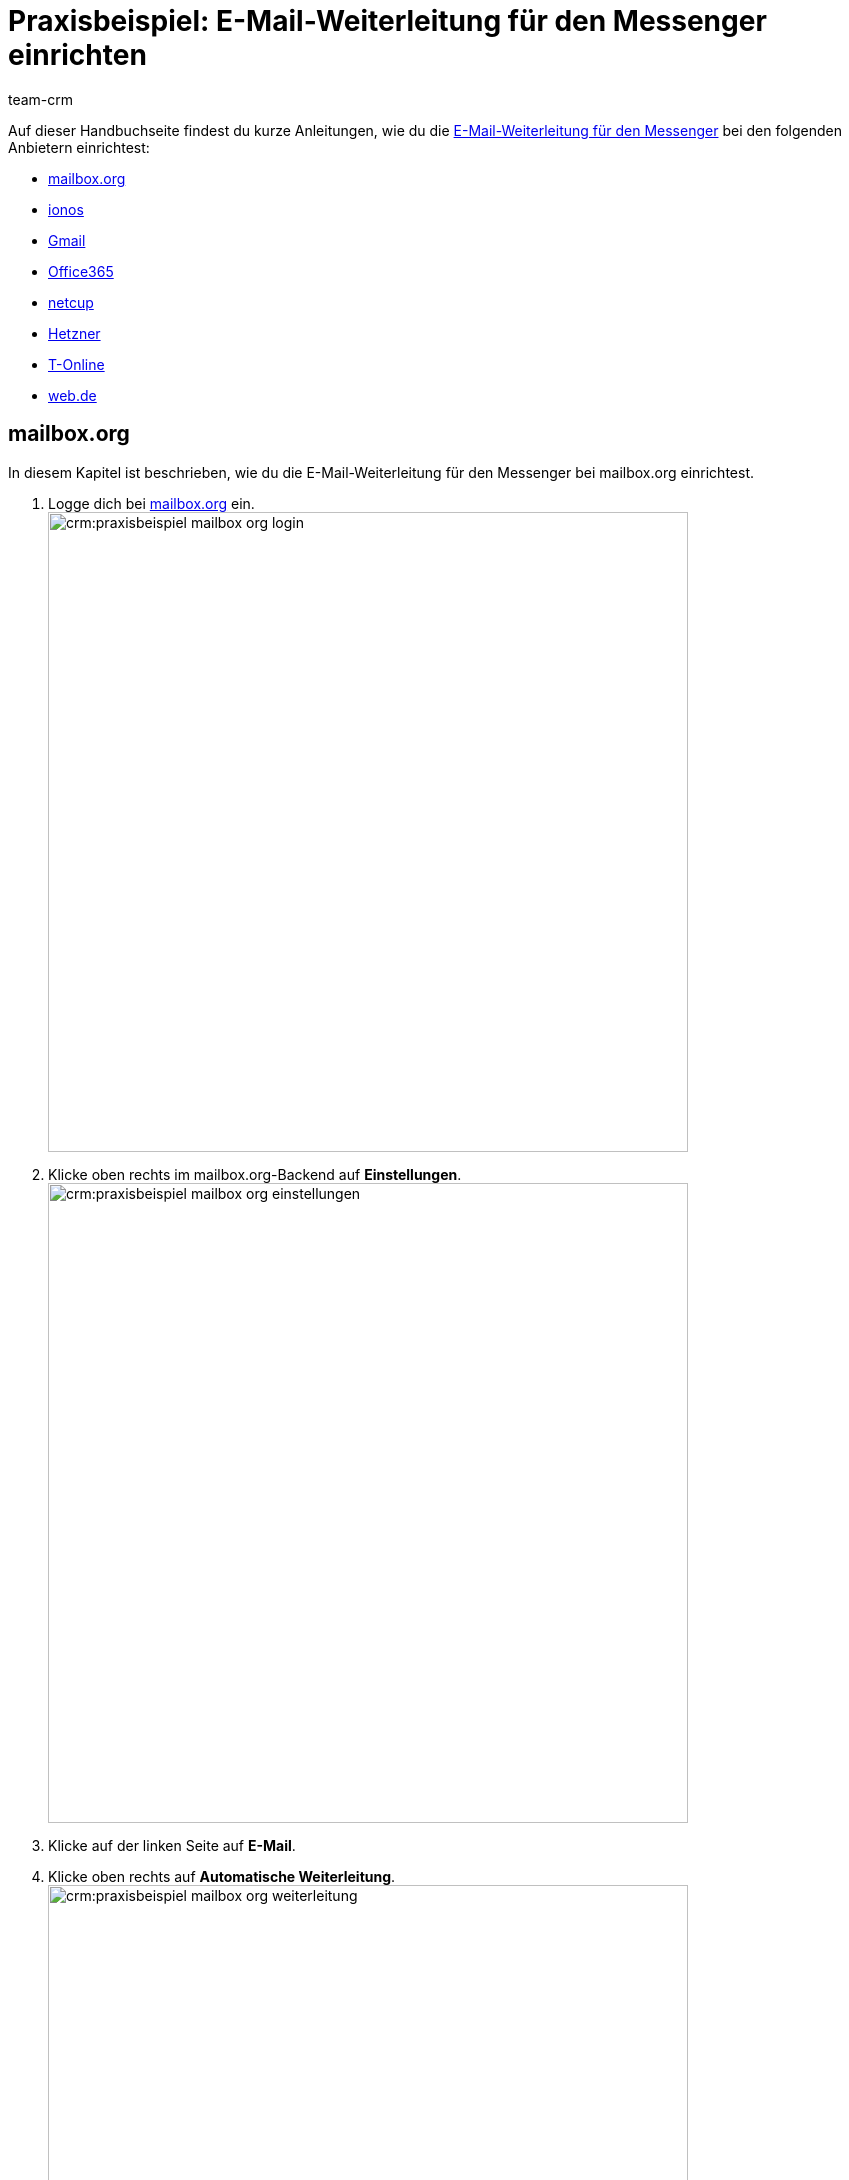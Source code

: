 = Praxisbeispiel: E-Mail-Weiterleitung für den Messenger einrichten
:keywords: e-mail-weiterleitung Messenger, E-Mails weiterleiten Messenger, Anleitung E-Mails weiterleiten Messenger, mailbox.org, ionos, gmail, googlemail, office365, netcup, hetzner, t-online, web.de
:description: Dieses Praxisbeispiel beschreibt, wie du die E-Mail-Weiterleitung für den Messenger bei gängigen Anbietern einrichtest.
:author: team-crm

// TODO: Seite in nav.adoc

Auf dieser Handbuchseite findest du kurze Anleitungen, wie du die xref:crm:messenger-testphase.adoc#e-mail-weiterleitung[E-Mail-Weiterleitung für den Messenger] bei den folgenden Anbietern einrichtest:

* <<#weiterleitung-mailbox-org, mailbox.org>>
* <<#weiterleitung-ionos, ionos>>
* <<#weiterleitung-gmail, Gmail>>
* <<#weiterleitung-office365, Office365>>
* <<#weiterleitung-netcup, netcup>>
* <<#weiterleitung-hetzner, Hetzner>>
* <<#weiterleitung-t-online, T-Online>>
* <<#weiterleitung-web-de, web.de>>

[#weiterleitung-mailbox-org]
== mailbox.org

In diesem Kapitel ist beschrieben, wie du die E-Mail-Weiterleitung für den Messenger bei mailbox.org einrichtest.

. Logge dich bei link:https://login.mailbox.org/de[mailbox.org^] ein. +
image:crm:praxisbeispiel-mailbox-org-login.png[width=640]
. Klicke oben rechts im mailbox.org-Backend auf *Einstellungen*. +
image:crm:praxisbeispiel-mailbox-org-einstellungen.png[width=640] +
. Klicke auf der linken Seite auf *E-Mail*.
. Klicke oben rechts auf *Automatische Weiterleitung*. +
image:crm:praxisbeispiel-mailbox-org-weiterleitung.png[width=640]
. Aktiviere die Schaltfläche *Automatische Weiterleitung*. +
image:crm:praxisbeispiel-mailbox-org-adresse-kopieren.png[width=640]
. Kopiere die xref:crm:messenger-testphase.adoc#e-mail-weiterleitung[automatisch generierte E-Mail-Adresse] aus dem Assistenten *Messenger-Konfiguration* und füge diese hier ein.
. Klicke auf *Änderungen übernehmen*. Fertig!

[#weiterleitung-ionos]
== Ionos

In diesem Kapitel ist beschrieben, wie du die E-Mail-Weiterleitung für den Messenger bei ionos einrichtest.

. Logge dich bei link:https://login.ionos.de/[Ionos^] ein. +
image:crm:praxisbeispiel-ionos-login.png[width=640]
. Klicke im ionos-Backend oben rechts auf *Einstellungen* oben rechts.
. Klicke auf der linken Seite auf *E-Mail*.
. Klicke oben rechts auf *Automatische Weiterleitung*. +
image:crm:praxisbeispiel-ionos-weiterleitung.png[width=640]
. Aktiviere die Schaltfläche *Automatische Weiterleitung*. +
image:crm:praxisbeispiel-ionos-adresse-kopieren.png[width=640]
. Kopiere die xref:crm:messenger-testphase.adoc#e-mail-weiterleitung[automatisch generierte E-Mail-Adresse]  aus dem Assistenten *Messenger-Konfiguration* und füge diese hier ein.
. Klicke auf *Änderungen übernehmen*. Fertig!

[#weiterleitung-gmail]
== Gmail

In diesem Kapitel ist beschrieben, wie du die E-Mail-Weiterleitung für den Messenger bei ionos einrichtest.

. Logge dich bei link:https://mail.google.com/[Gmail^] ein. +
image:crm:praxisbeispiel-gmail-login.png[width=640]
. Klicke im Gmail-Backend oben rechts auf *Einstellungen* und dann auf *Alle Einstellungen aufrufen*. +
image:crm:praxisbeispiel-gmail-einstellungen.png[width=640]
. Klicke in der Leiste oben auf *Weiterleitung & POP/IMAP* und dann auf *Weiterleitungsadressse hinzufügen*. +
image:crm:praxisbeispiel-gmail-weiterleitung.png[width=640]
. Kopiere die xref:crm:messenger-testphase.adoc#e-mail-weiterleitung[automatisch generierte E-Mail-Adresse] aus dem Assistenten *Messenger-Konfiguration* und füge diese hier ein. +
image:crm:praxisbeispiel-gmail-adresse-kopieren.png[width=640]
. Klicke auf *Weiter*.
. Klicke im Fenster, das sich öffnet, auf *Fortfahren*.
. Du erhältst einen Bestätigungscode an deine E-Mail-Adresse im Messenger.
. Gib diesen Code in Gmail ein. Fertig!

[#weiterleitung-office365]
== Office365

In diesem Kapitel ist beschrieben, wie du die E-Mail-Weiterleitung für den Messenger bei Office365 einrichtest.

. Logge dich bei link:http://outlook.office.com/[Office365] ein. +
image:crm:praxisbeispiel-office365-login.png[width=640]
. Klicke auf oben rechts auf *Einstellungen* und dann auf *Alle Outlook-Einstellungen anzeigen*. +
image:crm:praxisbeispiel-office365-einstellungen.png[width=640]
. Klicke auf der linken Seite auf *E-Mail* und dann auf *Weiterleitung*.
. Aktiviere die Schaltfläche *Weiterleitung aktivieren*. +
image:crm:praxisbeispiel-office365-weiterleitung.png[width=640]
. Kopiere die xref:crm:messenger-testphase.adoc#e-mail-weiterleitung[automatisch generierte E-Mail-Adresse] aus dem Assistenten *Messenger-Konfiguration* und füge diese hier ein.
. Klicke auf *Speichern*. Fertig!

[#weiterleitung-netcup]
== netcup

In diesem Kapitel ist beschrieben, wie du die E-Mail-Weiterleitung für den Messenger bei netcup einrichtest.

. Logge dich im link:https://www.customercontrolpanel.de/[netcup customer control panel^] ein. +
image:crm:praxisbeispiel-netcup-login.png[width=640]
. Klicke auf der linken Seite auf *Produkte*.
. Wähle das Produkt. +
image:crm:praxisbeispiel-netcup-produkte.png[width=640]
. Klicke auf *Auto-Login MAIL*.
. Wähle die gewünschte E-Mail-Adresse aus.
. Klicke auf *Weiterleitung*.
. Aktiviere die E-Mail-Weiterleitung. +
image:crm:praxisbeispiel-netcup-weiterleitung.png[width=640]
. Kopiere die xref:crm:messenger-testphase.adoc#e-mail-weiterleitung[automatisch generierte E-Mail-Adresse] aus dem Assistenten *Messenger-Konfiguration* und füge diese hier ein.
. Klicke auf *Übernehmen* oder *OK*. Fertig!

[#weiterleitung-hetzner]
== Hetzner

In diesem Kapitel ist beschrieben, wie du die E-Mail-Weiterleitung für den Messenger bei Hetzner einrichtest.

. Logge dich bei link:https://webmail.your-server.de/login.php[Hetzner Webmail^] ein. +
image:crm:praxisbeispiel-hetzner-login.png[width=640]
. Klicke oben in der Leiste auf *Account* und dann auf *Weiterleitung*.
. Klicke auf *Hinzufügen*. +
image:crm:praxisbeispiel-hetzner-weiterleitung.png[width=640]
. Kopiere die xref:crm:messenger-testphase.adoc#e-mail-weiterleitung[automatisch generierte E-Mail-Adresse] aus dem Assistenten *Messenger-Konfiguration* und füge diese hier ein.
. Klicke auf Einstellungen speichern. Fertig!

[#weiterleitung-t-online]
== T-Online

In diesem Kapitel ist beschrieben, wie du die E-Mail-Weiterleitung für den Messenger bei T-Online einrichtest.

. Logge dich bei link:https://www.t-online.de/[T-Online^] ein. +
image:crm:praxisbeispiel-t-online-login.png[width=640]
. Klicke oben rechts auf *Einstellungen* und *Alle Einstellungen anzeigen*. +
image:crm:praxisbeispiel-t-online-einstellungen.png[width=640]
. Klicke auf der linken Seite auf *E-Mail-Option* und dann auf *Weiterleitung*. +
image:crm:praxisbeispiel-t-online-weiterleitung.png[width=640]
. Klicke auf *Weiterleitung einrichten*. +
image:crm:praxisbeispiel-t-online-weiterleitung-einrichten.png[width=640]
. Kopiere die xref:crm:messenger-testphase.adoc#e-mail-weiterleitung[automatisch generierte E-Mail-Adresse] aus dem Assistenten *Messenger-Konfiguration* und füge diese hier ein. +
image:crm:praxisbeispiel-t-online-adresse-kopieren.png[width=640]
. Gib deine Mobilfunknummer ein, um einen Code per SMS zu erhalten.
. Gib den Code ein.
. Speichere die Einstellungen. Fertig!

[#weiterleitung-web-de]
== web.de

In diesem Kapitel ist beschrieben, wie du die E-Mail-Weiterleitung für den Messenger bei web.de einrichtest.

. Logge dich bei link:https://web.de/[web.de^] ein. +
image:crm:praxisbeispiel-web-de-login.png[width=640]
. Klicke unten links auf *Einstellungen*. +
image:crm:praxisbeispiel-web-de-einstellungen.png[width=640]
. Klicke im Bereich *E-Mail* auf *Weiterleitung*.
. Aktiviere *dauerhaft weiterleiten*. +
image:crm:praxisbeispiel-web-de-weiterleitung.png[width=640]
. Kopiere die xref:crm:messenger-testphase.adoc#e-mail-weiterleitung[automatisch generierte E-Mail-Adresse] aus dem Assistenten *Messenger-Konfiguration* und füge diese hier ein.
. Klicke auf *Speichern*. 
. Du erhältst im Messenger eine E-Mail mit einem Bestätigungslink.
. Klicke den Link an. Fertig!

// gmx bietet in der free version keine Weiterleitung an.

// == ImprovMX

// == cloudflare

// == zoho-mail

// == protonmail
